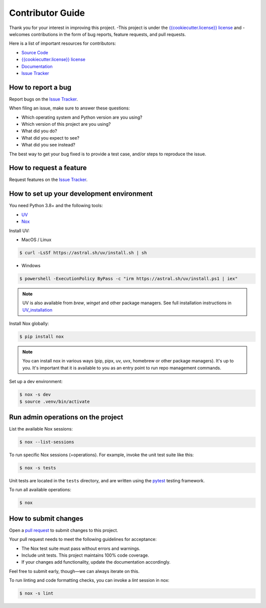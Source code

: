 Contributor Guide
=================

Thank you for your interest in improving this project.
-This project is under the `{{cookiecutter.license}} license`_ and
-welcomes contributions in the form of bug reports, feature requests, and pull requests.


Here is a list of important resources for contributors:

- `Source Code`_
- `{{cookiecutter.license}} license`_
- `Documentation`_
- `Issue Tracker`_

.. _Source Code: https://github.com/{{cookiecutter.github_user}}/{{cookiecutter.project_name}}
.. _`{{cookiecutter.license}} license`: https://github.com/{{cookiecutter.github_user}}/{{cookiecutter.project_name}}/LICENSE
.. _Documentation: https://prismaphotonics.atlassian.net/wiki/spaces/PRISMA/overview
.. _Issue Tracker: https://github.com/{{cookiecutter.github_user}}/{{cookiecutter.project_name}}/issues

How to report a bug
-------------------

Report bugs on the `Issue Tracker`_.

When filing an issue, make sure to answer these questions:

- Which operating system and Python version are you using?
- Which version of this project are you using?
- What did you do?
- What did you expect to see?
- What did you see instead?

The best way to get your bug fixed is to provide a test case,
and/or steps to reproduce the issue.


How to request a feature
------------------------

Request features on the `Issue Tracker`_.


How to set up your development environment
------------------------------------------

You need Python 3.8+ and the following tools:

- UV_
- Nox_

Install UV:

- MacOS / Linux

.. code:: console

   $ curl -LsSf https://astral.sh/uv/install.sh | sh

- Windows

.. code:: console

   $ powershell -ExecutionPolicy ByPass -c "irm https://astral.sh/uv/install.ps1 | iex"

.. note:: UV is also available from `brew`, `winget` and other package managers.
    See full installation instructions in UV_installation_

Install Nox globally:

.. code:: console

   $ pip install nox

.. note:: You can install nox in various ways (pip, pipx, uv, uvx,
    homebrew or other package managers). It's up to you. It's important
    that it is available to you as an entry point to run repo management
    commands.

.. _UV: https://docs.astral.sh/uv/
.. _UV_installation: https://docs.astral.sh/uv/getting-started/installation/
.. _Nox: https://nox.thea.codes/

Set up a dev environment:

.. code-block:: console

   $ nox -s dev
   $ source .venv/bin/activate


Run admin operations on the project
-----------------------------------

List the available Nox sessions:

.. code:: console

   $ nox --list-sessions

To run specific Nox sessions (=operations).
For example, invoke the unit test suite like this:

.. code:: console

   $ nox -s tests

Unit tests are located in the ``tests`` directory,
and are written using the pytest_ testing framework.

.. _pytest: https://pytest.readthedocs.io/

To run all available operations:

.. code:: console

   $ nox


How to submit changes
---------------------

Open a `pull request`_ to submit changes to this project.

Your pull request needs to meet the following guidelines for acceptance:

- The Nox test suite must pass without errors and warnings.
- Include unit tests. This project maintains 100% code coverage.
- If your changes add functionality, update the documentation accordingly.

Feel free to submit early, though—we can always iterate on this.

To run linting and code formatting checks, you can invoke a `lint` session in nox:

.. code:: console

   $ nox -s lint

.. _pull request: https://github.com/{{cookiecutter.github_user}}/{{cookiecutter.project_name}}/pulls
.. github-only
